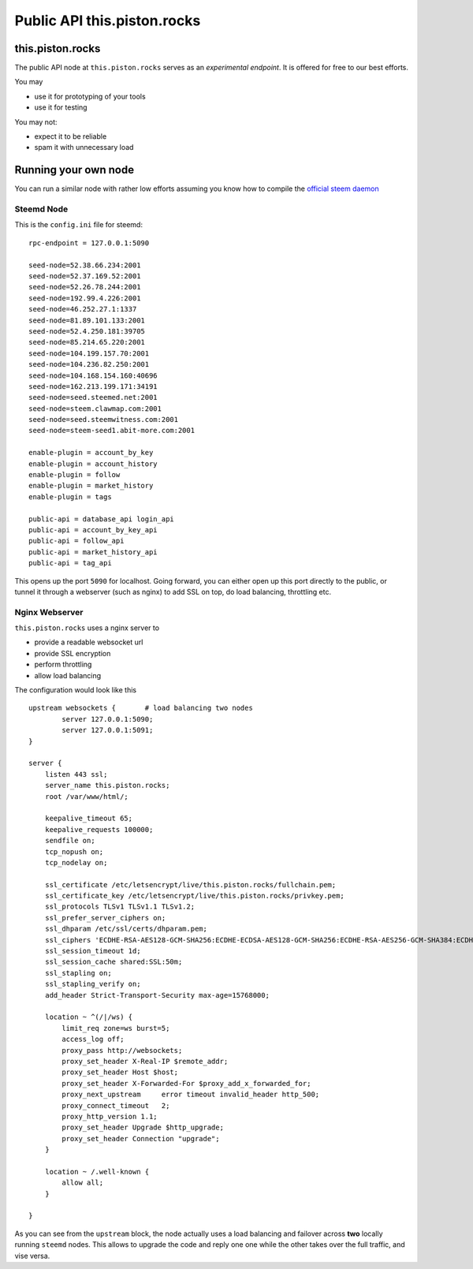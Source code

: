 ****************************
Public API this.piston.rocks
****************************

this.piston.rocks
#################

The public API node at ``this.piston.rocks`` serves as an *experimental endpoint*. It is offered for free to our best efforts.

You may

* use it for prototyping of your tools
* use it for testing

You may not:

* expect it to be reliable
* spam it with unnecessary load

Running your own node
#####################

You can run a similar node with rather low efforts assuming you know how to compile the `official steem daemon <https://github.com/steemit/steem/>`_

Steemd Node
~~~~~~~~~~~

This is the ``config.ini`` file for steemd:

::

    rpc-endpoint = 127.0.0.1:5090

    seed-node=52.38.66.234:2001
    seed-node=52.37.169.52:2001
    seed-node=52.26.78.244:2001
    seed-node=192.99.4.226:2001
    seed-node=46.252.27.1:1337
    seed-node=81.89.101.133:2001
    seed-node=52.4.250.181:39705
    seed-node=85.214.65.220:2001
    seed-node=104.199.157.70:2001
    seed-node=104.236.82.250:2001
    seed-node=104.168.154.160:40696
    seed-node=162.213.199.171:34191
    seed-node=seed.steemed.net:2001
    seed-node=steem.clawmap.com:2001
    seed-node=seed.steemwitness.com:2001
    seed-node=steem-seed1.abit-more.com:2001

    enable-plugin = account_by_key
    enable-plugin = account_history
    enable-plugin = follow
    enable-plugin = market_history
    enable-plugin = tags

    public-api = database_api login_api
    public-api = account_by_key_api
    public-api = follow_api
    public-api = market_history_api
    public-api = tag_api

This opens up the port ``5090`` for localhost. Going forward, you can either open up this port directly to the public, or tunnel it through a webserver (such as nginx) to add SSL on top, do load balancing, throttling etc.

Nginx Webserver
~~~~~~~~~~~~~~~

``this.piston.rocks`` uses a nginx server to 

* provide a readable websocket url
* provide SSL encryption
* perform throttling
* allow load balancing

The configuration would look like this

::

   upstream websockets {       # load balancing two nodes
           server 127.0.0.1:5090;
           server 127.0.0.1:5091;
   }

   server {
       listen 443 ssl;
       server_name this.piston.rocks;
       root /var/www/html/;

       keepalive_timeout 65;
       keepalive_requests 100000;
       sendfile on;
       tcp_nopush on;
       tcp_nodelay on;

       ssl_certificate /etc/letsencrypt/live/this.piston.rocks/fullchain.pem;
       ssl_certificate_key /etc/letsencrypt/live/this.piston.rocks/privkey.pem;
       ssl_protocols TLSv1 TLSv1.1 TLSv1.2;
       ssl_prefer_server_ciphers on;
       ssl_dhparam /etc/ssl/certs/dhparam.pem;
       ssl_ciphers 'ECDHE-RSA-AES128-GCM-SHA256:ECDHE-ECDSA-AES128-GCM-SHA256:ECDHE-RSA-AES256-GCM-SHA384:ECDHE-ECDSA-AES256-GCM-SHA384:DHE-RSA-AES128-GCM-SHA256:DHE-DSS-AES128-GCM-SHA256:kEDH+AESGCM:ECDHE-RSA-AES128-SHA256:ECDHE-ECDSA-AES128-SHA256:ECDHE-RSA-AES128-SHA:ECDHE-ECDSA-AES128-SHA:ECDHE-RSA-AES256-SHA384:ECDHE-ECDSA-AES256-SHA384:ECDHE-RSA-AES256-SHA:ECDHE-ECDSA-AES256-SHA:DHE-RSA-AES128-SHA256:DHE-RSA-AES128-SHA:DHE-DSS-AES128-SHA256:DHE-RSA-AES256-SHA256:DHE-DSS-AES256-SHA:DHE-RSA-AES256-SHA:AES128-GCM-SHA256:AES256-GCM-SHA384:AES128-SHA256:AES256-SHA256:AES128-SHA:AES256-SHA:AES:CAMELLIA:DES-CBC3-SHA:!aNULL:!eNULL:!EXPORT:!DES:!RC4:!MD5:!PSK:!aECDH:!EDH-DSS-DES-CBC3-SHA:!EDH-RSA-DES-CBC3-SHA:!KRB5-DES-CBC3-SHA';
       ssl_session_timeout 1d;
       ssl_session_cache shared:SSL:50m;
       ssl_stapling on;
       ssl_stapling_verify on;
       add_header Strict-Transport-Security max-age=15768000;

       location ~ ^(/|/ws) {
           limit_req zone=ws burst=5;
           access_log off;
           proxy_pass http://websockets;
           proxy_set_header X-Real-IP $remote_addr;
           proxy_set_header Host $host;
           proxy_set_header X-Forwarded-For $proxy_add_x_forwarded_for;
           proxy_next_upstream     error timeout invalid_header http_500;
           proxy_connect_timeout   2;
           proxy_http_version 1.1;
           proxy_set_header Upgrade $http_upgrade;
           proxy_set_header Connection "upgrade";
       }

       location ~ /.well-known {
           allow all;
       }

   }

As you can see from the ``upstream`` block, the node actually uses a load balancing and failover across **two** locally running ``steemd`` nodes.
This allows to upgrade the code and reply one one while the other takes over the full traffic, and vise versa.

